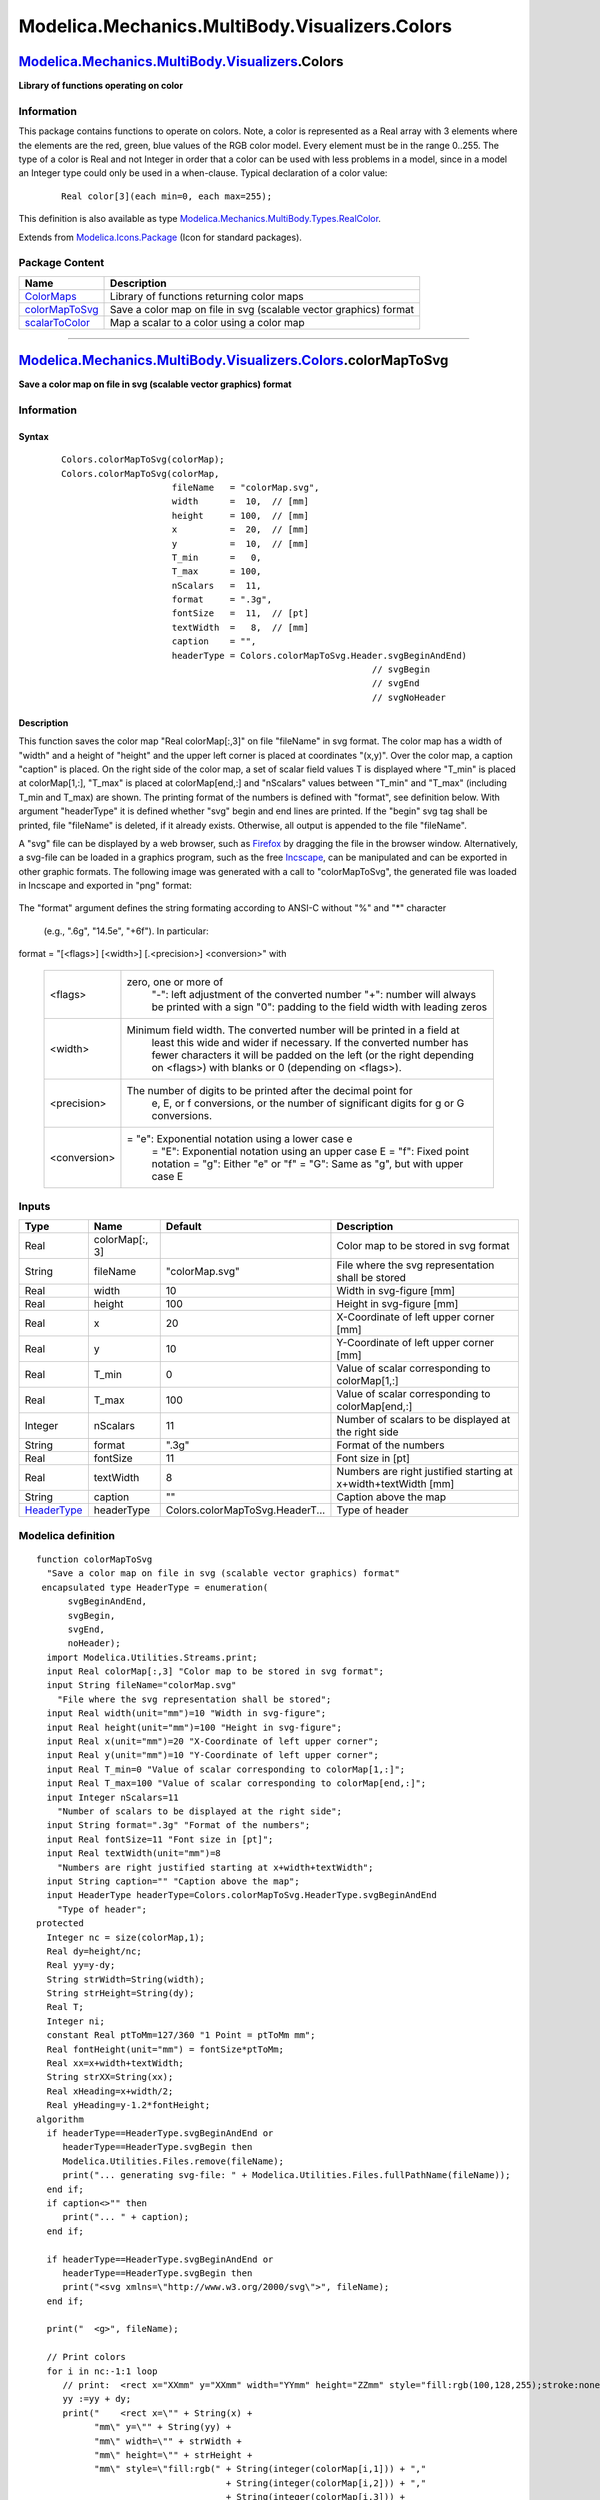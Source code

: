 ===============================================
Modelica.Mechanics.MultiBody.Visualizers.Colors
===============================================

`Modelica.Mechanics.MultiBody.Visualizers <Modelica_Mechanics_MultiBody_Visualizers.html#Modelica.Mechanics.MultiBody.Visualizers>`_.Colors
-------------------------------------------------------------------------------------------------------------------------------------------

**Library of functions operating on color**

Information
~~~~~~~~~~~

::

This package contains functions to operate on colors. Note, a color is
represented as a Real array with 3 elements where the elements are the
red, green, blue values of the RGB color model. Every element must be in
the range 0..255. The type of a color is Real and not Integer in order
that a color can be used with less problems in a model, since in a model
an Integer type could only be used in a when-clause. Typical declaration
of a color value:

    ::

          Real color[3](each min=0, each max=255);

This definition is also available as type
`Modelica.Mechanics.MultiBody.Types.RealColor <Modelica_Mechanics_MultiBody_Types.html#Modelica.Mechanics.MultiBody.Types.RealColor>`_.

::

Extends from
`Modelica.Icons.Package <Modelica_Icons_Package.html#Modelica.Icons.Package>`_
(Icon for standard packages).

Package Content
~~~~~~~~~~~~~~~

+---------------------------------------------------------------------------------------------------------------------------------------------------------------------------------------------------------+---------------------------------------------------------------------+
| Name                                                                                                                                                                                                    | Description                                                         |
+=========================================================================================================================================================================================================+=====================================================================+
| |image3| `ColorMaps <Modelica_Mechanics_MultiBody_Visualizers_Colors_ColorMaps.html#Modelica.Mechanics.MultiBody.Visualizers.Colors.ColorMaps>`_                                                        | Library of functions returning color maps                           |
+---------------------------------------------------------------------------------------------------------------------------------------------------------------------------------------------------------+---------------------------------------------------------------------+
| |image4| `colorMapToSvg <Modelica_Mechanics_MultiBody_Visualizers_Colors.html#Modelica.Mechanics.MultiBody.Visualizers.Colors.colorMapToSvg>`_                                                          | Save a color map on file in svg (scalable vector graphics) format   |
+---------------------------------------------------------------------------------------------------------------------------------------------------------------------------------------------------------+---------------------------------------------------------------------+
| |image5| `scalarToColor <Modelica_Mechanics_MultiBody_Visualizers_Colors.html#Modelica.Mechanics.MultiBody.Visualizers.Colors.scalarToColor>`_                                                          | Map a scalar to a color using a color map                           |
+---------------------------------------------------------------------------------------------------------------------------------------------------------------------------------------------------------+---------------------------------------------------------------------+

--------------

`Modelica.Mechanics.MultiBody.Visualizers.Colors <Modelica_Mechanics_MultiBody_Visualizers_Colors.html#Modelica.Mechanics.MultiBody.Visualizers.Colors>`_.colorMapToSvg
-----------------------------------------------------------------------------------------------------------------------------------------------------------------------

**Save a color map on file in svg (scalable vector graphics) format**

Information
~~~~~~~~~~~

::

Syntax
^^^^^^

    ::

        Colors.colorMapToSvg(colorMap);
        Colors.colorMapToSvg(colorMap,
                             fileName   = "colorMap.svg",
                             width      =  10,  // [mm]
                             height     = 100,  // [mm]
                             x          =  20,  // [mm]
                             y          =  10,  // [mm]
                             T_min      =   0,
                             T_max      = 100,
                             nScalars   =  11,
                             format     = ".3g",
                             fontSize   =  11,  // [pt]
                             textWidth  =   8,  // [mm]
                             caption    = "",
                             headerType = Colors.colorMapToSvg.Header.svgBeginAndEnd)
                                                                   // svgBegin
                                                                   // svgEnd
                                                                   // svgNoHeader

Description
^^^^^^^^^^^

This function saves the color map "Real colorMap[:,3]" on file
"fileName" in svg format. The color map has a width of "width" and a
height of "height" and the upper left corner is placed at coordinates
"(x,y)". Over the color map, a caption "caption" is placed. On the right
side of the color map, a set of scalar field values T is displayed where
"T\_min" is placed at colorMap[1,:], "T\_max" is placed at
colorMap[end,:] and "nScalars" values between "T\_min" and "T\_max"
(including T\_min and T\_max) are shown. The printing format of the
numbers is defined with "format", see definition below. With argument
"headerType" it is defined whether "svg" begin and end lines are
printed. If the "begin" svg tag shall be printed, file "fileName" is
deleted, if it already exists. Otherwise, all output is appended to the
file "fileName".

A "svg" file can be displayed by a web browser, such as
`Firefox <http://www.mozilla.org/firefox>`_ by dragging the file in the
browser window. Alternatively, a svg-file can be loaded in a graphics
program, such as the free `Incscape <http://inkscape.org>`_, can be
manipulated and can be exported in other graphic formats. The following
image was generated with a call to "colorMapToSvg", the generated file
was loaded in Incscape and exported in "png" format:

    |image6|

The "format" argument defines the string formating according to ANSI-C
without "%" and "\*" character
 (e.g., ".6g", "14.5e", "+6f"). In particular:

format = "[<flags>] [<width>] [.<precision>] <conversion>" with

    +----------------+---------------------------------------------------------------------------+
    | <flags>        | zero, one or more of                                                      |
    |                |  "-": left adjustment of the converted number                             |
    |                |  "+": number will always be printed with a sign                           |
    |                |  "0": padding to the field width with leading zeros                       |
    +----------------+---------------------------------------------------------------------------+
    | <width>        | Minimum field width. The converted number will be printed in a field at   |
    |                |  least this wide and wider if necessary. If the converted number has      |
    |                |  fewer characters it will be padded on the left (or the right depending   |
    |                |  on <flags>) with blanks or 0 (depending on <flags>).                     |
    +----------------+---------------------------------------------------------------------------+
    | <precision>    | The number of digits to be printed after the decimal point for            |
    |                |  e, E, or f conversions, or the number of significant digits for          |
    |                |  g or G conversions.                                                      |
    +----------------+---------------------------------------------------------------------------+
    | <conversion>   | = "e": Exponential notation using a lower case e                          |
    |                |  = "E": Exponential notation using an upper case E                        |
    |                |  = "f": Fixed point notation                                              |
    |                |  = "g": Either "e" or "f"                                                 |
    |                |  = "G": Same as "g", but with upper case E                                |
    +----------------+---------------------------------------------------------------------------+

::

Inputs
~~~~~~

+-------------------------------------------------------------------------------------------------------------------------------------------------+------------------+-----------------------------------+------------------------------------------------------------------+
| Type                                                                                                                                            | Name             | Default                           | Description                                                      |
+=================================================================================================================================================+==================+===================================+==================================================================+
| Real                                                                                                                                            | colorMap[:, 3]   |                                   | Color map to be stored in svg format                             |
+-------------------------------------------------------------------------------------------------------------------------------------------------+------------------+-----------------------------------+------------------------------------------------------------------+
| String                                                                                                                                          | fileName         | "colorMap.svg"                    | File where the svg representation shall be stored                |
+-------------------------------------------------------------------------------------------------------------------------------------------------+------------------+-----------------------------------+------------------------------------------------------------------+
| Real                                                                                                                                            | width            | 10                                | Width in svg-figure [mm]                                         |
+-------------------------------------------------------------------------------------------------------------------------------------------------+------------------+-----------------------------------+------------------------------------------------------------------+
| Real                                                                                                                                            | height           | 100                               | Height in svg-figure [mm]                                        |
+-------------------------------------------------------------------------------------------------------------------------------------------------+------------------+-----------------------------------+------------------------------------------------------------------+
| Real                                                                                                                                            | x                | 20                                | X-Coordinate of left upper corner [mm]                           |
+-------------------------------------------------------------------------------------------------------------------------------------------------+------------------+-----------------------------------+------------------------------------------------------------------+
| Real                                                                                                                                            | y                | 10                                | Y-Coordinate of left upper corner [mm]                           |
+-------------------------------------------------------------------------------------------------------------------------------------------------+------------------+-----------------------------------+------------------------------------------------------------------+
| Real                                                                                                                                            | T\_min           | 0                                 | Value of scalar corresponding to colorMap[1,:]                   |
+-------------------------------------------------------------------------------------------------------------------------------------------------+------------------+-----------------------------------+------------------------------------------------------------------+
| Real                                                                                                                                            | T\_max           | 100                               | Value of scalar corresponding to colorMap[end,:]                 |
+-------------------------------------------------------------------------------------------------------------------------------------------------+------------------+-----------------------------------+------------------------------------------------------------------+
| Integer                                                                                                                                         | nScalars         | 11                                | Number of scalars to be displayed at the right side              |
+-------------------------------------------------------------------------------------------------------------------------------------------------+------------------+-----------------------------------+------------------------------------------------------------------+
| String                                                                                                                                          | format           | ".3g"                             | Format of the numbers                                            |
+-------------------------------------------------------------------------------------------------------------------------------------------------+------------------+-----------------------------------+------------------------------------------------------------------+
| Real                                                                                                                                            | fontSize         | 11                                | Font size in [pt]                                                |
+-------------------------------------------------------------------------------------------------------------------------------------------------+------------------+-----------------------------------+------------------------------------------------------------------+
| Real                                                                                                                                            | textWidth        | 8                                 | Numbers are right justified starting at x+width+textWidth [mm]   |
+-------------------------------------------------------------------------------------------------------------------------------------------------+------------------+-----------------------------------+------------------------------------------------------------------+
| String                                                                                                                                          | caption          | ""                                | Caption above the map                                            |
+-------------------------------------------------------------------------------------------------------------------------------------------------+------------------+-----------------------------------+------------------------------------------------------------------+
| `HeaderType <Modelica_Mechanics_MultiBody_Visualizers_Colors.html#Modelica.Mechanics.MultiBody.Visualizers.Colors.colorMapToSvg.HeaderType>`_   | headerType       | Colors.colorMapToSvg.HeaderT...   | Type of header                                                   |
+-------------------------------------------------------------------------------------------------------------------------------------------------+------------------+-----------------------------------+------------------------------------------------------------------+

Modelica definition
~~~~~~~~~~~~~~~~~~~

::

    function colorMapToSvg 
      "Save a color map on file in svg (scalable vector graphics) format"
     encapsulated type HeaderType = enumeration(
          svgBeginAndEnd,
          svgBegin,
          svgEnd,
          noHeader);
      import Modelica.Utilities.Streams.print;
      input Real colorMap[:,3] "Color map to be stored in svg format";
      input String fileName="colorMap.svg" 
        "File where the svg representation shall be stored";
      input Real width(unit="mm")=10 "Width in svg-figure";
      input Real height(unit="mm")=100 "Height in svg-figure";
      input Real x(unit="mm")=20 "X-Coordinate of left upper corner";
      input Real y(unit="mm")=10 "Y-Coordinate of left upper corner";
      input Real T_min=0 "Value of scalar corresponding to colorMap[1,:]";
      input Real T_max=100 "Value of scalar corresponding to colorMap[end,:]";
      input Integer nScalars=11 
        "Number of scalars to be displayed at the right side";
      input String format=".3g" "Format of the numbers";
      input Real fontSize=11 "Font size in [pt]";
      input Real textWidth(unit="mm")=8 
        "Numbers are right justified starting at x+width+textWidth";
      input String caption="" "Caption above the map";
      input HeaderType headerType=Colors.colorMapToSvg.HeaderType.svgBeginAndEnd 
        "Type of header";
    protected 
      Integer nc = size(colorMap,1);
      Real dy=height/nc;
      Real yy=y-dy;
      String strWidth=String(width);
      String strHeight=String(dy);
      Real T;
      Integer ni;
      constant Real ptToMm=127/360 "1 Point = ptToMm mm";
      Real fontHeight(unit="mm") = fontSize*ptToMm;
      Real xx=x+width+textWidth;
      String strXX=String(xx);
      Real xHeading=x+width/2;
      Real yHeading=y-1.2*fontHeight;
    algorithm 
      if headerType==HeaderType.svgBeginAndEnd or 
         headerType==HeaderType.svgBegin then
         Modelica.Utilities.Files.remove(fileName);
         print("... generating svg-file: " + Modelica.Utilities.Files.fullPathName(fileName));
      end if;
      if caption<>"" then
         print("... " + caption);
      end if;

      if headerType==HeaderType.svgBeginAndEnd or 
         headerType==HeaderType.svgBegin then
         print("<svg xmlns=\"http://www.w3.org/2000/svg\">", fileName);
      end if;

      print("  <g>", fileName);

      // Print colors
      for i in nc:-1:1 loop
         // print:  <rect x="XXmm" y="XXmm" width="YYmm" height="ZZmm" style="fill:rgb(100,128,255);stroke:none"/>
         yy :=yy + dy;
         print("    <rect x=\"" + String(x) +
               "mm\" y=\"" + String(yy) +
               "mm\" width=\"" + strWidth +
               "mm\" height=\"" + strHeight +
               "mm\" style=\"fill:rgb(" + String(integer(colorMap[i,1])) + ","
                                        + String(integer(colorMap[i,2])) + ","
                                        + String(integer(colorMap[i,3])) +
               ");stroke:none\"/>", fileName);
      end for;

      // Print numbers
      ni :=if nScalars == 1 then 2 else if nScalars < 1 then 
                                 0 else nScalars;
      dy:=height/(ni-1);
      yy:=y - dy+0.3*fontHeight;
      for i in ni:-1:1 loop
        // print: <text x="22mm" y="12mm" font-family="Arial,sans-serif" font-size="11pt">1.2345</text>
        yy :=yy + dy;
        T := T_min + (T_max - T_min)*(i-1)/(ni-1);
        print("    <text x=\"" + strXX +
              "mm\" y=\"" + String(yy) +
              "mm\" font-family=\"Fixedsys\" font-size=\"" + String(fontSize) +
              "pt\" text-anchor=\"end\">" + String(T,format=format) +
              "</text>", fileName);
      end for;

      if caption <> "" then
         print("   <text x=\"" + String(xHeading) +
               "mm\" y=\"" + String(yHeading) +
               "mm\" font-family=\"Fixedsys\" font-size=\"" + String(fontSize) +
               "pt\" text-anchor=\"middle\">" + caption +
               "</text>", fileName);
      end if;

      print("  </g>", fileName);

      if headerType==HeaderType.svgBeginAndEnd or 
         headerType==HeaderType.svgEnd then
         print("</svg>",fileName);
      end if;
    end colorMapToSvg;

--------------

`Modelica.Mechanics.MultiBody.Visualizers.Colors <Modelica_Mechanics_MultiBody_Visualizers_Colors.html#Modelica.Mechanics.MultiBody.Visualizers.Colors>`_.scalarToColor
-----------------------------------------------------------------------------------------------------------------------------------------------------------------------

**Map a scalar to a color using a color map**

Information
~~~~~~~~~~~

::

Syntax
^^^^^^

    ::

        //Real T, T_min, T_max, colorMap[:,3];
        Colors.scalarToColor(T, T_min, T_max, colorMap);

Description
^^^^^^^^^^^

This function returns an rgb color Real[3] that corresponds to the value
of "T". The color is selected from the colorMap by interpolation so that
"T\_min" corresponds to "colorMap[1,:]" and "T\_max" corresponds to
"colorMap[end,:]".

See also
^^^^^^^^

`ColorMaps <Modelica_Mechanics_MultiBody_Visualizers_Colors_ColorMaps.html#Modelica.Mechanics.MultiBody.Visualizers.Colors.ColorMaps>`_,
`colorMapToSvg <Modelica_Mechanics_MultiBody_Visualizers_Colors.html#Modelica.Mechanics.MultiBody.Visualizers.Colors.colorMapToSvg>`_,
`PipeWithScalarField <Modelica_Mechanics_MultiBody_Visualizers.html#Modelica.Mechanics.MultiBody.Visualizers.PipeWithScalarField>`_.

::

Inputs
~~~~~~

+--------+------------------+-----------+--------------------------------------------+
| Type   | Name             | Default   | Description                                |
+========+==================+===========+============================================+
| Real   | T                |           | Scalar value                               |
+--------+------------------+-----------+--------------------------------------------+
| Real   | T\_min           |           | T <= T\_min is mapped to colorMap[1,:]     |
+--------+------------------+-----------+--------------------------------------------+
| Real   | T\_max           |           | T >= T\_max is mapped to colorMap[end,:]   |
+--------+------------------+-----------+--------------------------------------------+
| Real   | colorMap[:, 3]   |           | Color map                                  |
+--------+------------------+-----------+--------------------------------------------+

Outputs
~~~~~~~

+--------+------------+---------------------------+
| Type   | Name       | Description               |
+========+============+===========================+
| Real   | color[3]   | Color of scalar value T   |
+--------+------------+---------------------------+

Modelica definition
~~~~~~~~~~~~~~~~~~~

::

    function scalarToColor "Map a scalar to a color using a color map"
      input Real T "Scalar value";
      input Real T_min "T <= T_min is mapped to colorMap[1,:]";
      input Real T_max "T >= T_max is mapped to colorMap[end,:]";
      input Real colorMap[:,3] "Color map";
      output Real color[3] "Color of scalar value T";
    algorithm 
      color :=colorMap[integer((size(colorMap, 1) - 1)/(T_max - T_min)*
                                min((max(T,T_min) - T_min), T_max) + 1), :];
    end scalarToColor;

--------------

`Automatically generated <http://www.3ds.com/>`_ Fri Nov 12 16:30:40
2010.

.. |Modelica.Mechanics.MultiBody.Visualizers.Colors.ColorMaps| image:: Modelica.Mechanics.MultiBody.Visualizers.ColorsS.png
.. |Modelica.Mechanics.MultiBody.Visualizers.Colors.colorMapToSvg| image:: Modelica.Mechanics.MultiBody.Visualizers.Colors.colorMapToSvgS.png
.. |Modelica.Mechanics.MultiBody.Visualizers.Colors.scalarToColor| image:: Modelica.Mechanics.MultiBody.Visualizers.Colors.colorMapToSvgS.png
.. |image3| image:: Modelica.Mechanics.MultiBody.Visualizers.ColorsS.png
.. |image4| image:: Modelica.Mechanics.MultiBody.Visualizers.Colors.colorMapToSvgS.png
.. |image5| image:: Modelica.Mechanics.MultiBody.Visualizers.Colors.colorMapToSvgS.png
.. |image6| image:: ../Resources/Images/MultiBody/Visualizers/Colors/jet.png
